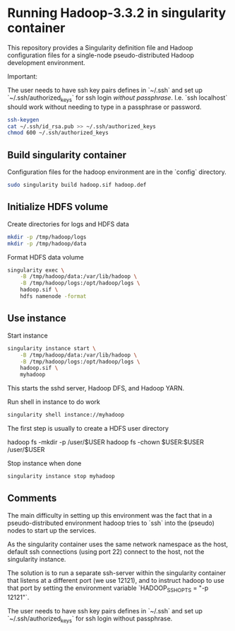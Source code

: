 * Running Hadoop-3.3.2 in singularity container

This repository provides a Singularity definition file and Hadoop
configuration files for a single-node pseudo-distributed Hadoop
development environment.

Important:

The user needs to have ssh key pairs defines in `~/.ssh` and set up
`~/.ssh/authorized_keys` for ssh login /without passphrase/.  I.e. `ssh
localhost` should work without needing to type in a passphrase or
password.

#+BEGIN_SRC sh
    ssh-keygen
    cat ~/.ssh/id_rsa.pub >> ~/.ssh/authorized_keys
    chmod 600 ~/.ssh/authorized_keys
#+END_SRC



** Build singularity container

   Configuration files for the hadoop environment are in the `config`
   directory.
   
   #+BEGIN_SRC sh
     sudo singularity build hadoop.sif hadoop.def
   #+END_SRC

   
** Initialize HDFS volume
   
   Create directories for logs and HDFS data

   #+BEGIN_SRC sh
     mkdir -p /tmp/hadoop/logs
     mkdir -p /tmp/hadoop/data
   #+END_SRC


   Format HDFS data volume

   #+BEGIN_SRC sh
     singularity exec \
		 -B /tmp/hadoop/data:/var/lib/hadoop \
		 -B /tmp/hadoop/logs:/opt/hadoop/logs \
		 hadoop.sif \
		 hdfs namenode -format
   #+END_SRC


** Use instance

   Start instance

   #+BEGIN_SRC sh
     singularity instance start \
		 -B /tmp/hadoop/data:/var/lib/hadoop \
		 -B /tmp/hadoop/logs:/opt/hadoop/logs \
		 hadoop.sif \
		 myhadoop
   #+END_SRC

   This starts the sshd server, Hadoop DFS, and Hadoop YARN.

   Run shell in instance to do work

   #+BEGIN_SRC sh
     singularity shell instance://myhadoop
   #+END_SRC

   The first step is usually to create a HDFS user directory

     hadoop fs -mkdir -p /user/$USER
     hadoop fs -chown $USER:$USER /user/$USER

   
   Stop instance when done

   #+BEGIN_SRC sh
     singularity instance stop myhadoop
   #+END_SRC


** Comments

   The main difficulty in setting up this environment was the fact
   that in a pseudo-distributed environment hadoop tries to `ssh`
   into the (pseudo) nodes to start up the services.

   As the singularity container uses the same network namespace as the
   host, default ssh connections (using port 22) connect to the host,
   not the singularity instance.

   The solution is to run a separate ssh-server within the singularity
   container that listens at a different port (we use 12121), and to
   instruct hadoop to use that port by setting the environment
   variable `HADOOP_SSH_OPTS = "-p 12121"`.

   The user needs to have ssh key pairs defines in `~/.ssh` and set up
   `~/.ssh/authorized_keys` for ssh login without passphrase.
   
